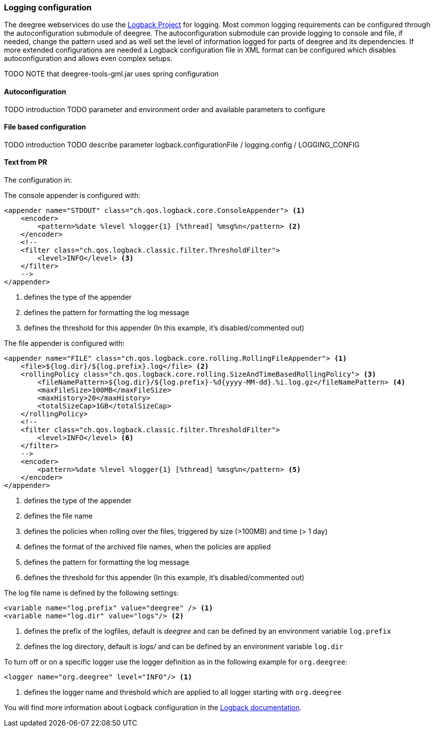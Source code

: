 [[anchor-logging-configuration]]
=== Logging configuration

The deegree webservices do use the https://logback.qos.ch[Logback Project] for logging.
Most common logging requirements can be configured through the autoconfiguration submodule of deegree.
The autoconfiguration submodule can provide logging to console and file, if needed, change the pattern used and as well
 set the level of information logged for parts of deegree and its dependencies.
If more extended configurations are needed a Logback configuration file in XML format can be configured which disables
 autoconfiguration and allows even complex setups.

TODO NOTE that deegree-tools-gml.jar uses spring configuration

==== Autoconfiguration

TODO introduction
TODO parameter and environment order and available parameters to configure

==== File based configuration

TODO introduction
TODO describe parameter logback.configurationFile / logging.config / LOGGING_CONFIG

==== Text from PR

The configuration in:

The console appender is configured with:

[source,xml]
----
<appender name="STDOUT" class="ch.qos.logback.core.ConsoleAppender"> <1>
    <encoder>
        <pattern>%date %level %logger{1} [%thread] %msg%n</pattern> <2>
    </encoder>
    <!--
    <filter class="ch.qos.logback.classic.filter.ThresholdFilter">
        <level>INFO</level> <3>
    </filter>
    -->
</appender>
----
<1> defines the type of the appender
<2> defines the pattern for formatting the log message
<3> defines the threshold for this appender (In this example, it's disabled/commented out)

The file appender is configured with:

[source,xml]
----
<appender name="FILE" class="ch.qos.logback.core.rolling.RollingFileAppender"> <1>
    <file>${log.dir}/${log.prefix}.log</file> <2>
    <rollingPolicy class="ch.qos.logback.core.rolling.SizeAndTimeBasedRollingPolicy"> <3>
        <fileNamePattern>${log.dir}/${log.prefix}-%d{yyyy-MM-dd}.%i.log.gz</fileNamePattern> <4>
        <maxFileSize>100MB</maxFileSize>
        <maxHistory>20</maxHistory>
        <totalSizeCap>1GB</totalSizeCap>
    </rollingPolicy>
    <!--
    <filter class="ch.qos.logback.classic.filter.ThresholdFilter">
        <level>INFO</level> <6>
    </filter>
    -->
    <encoder>
        <pattern>%date %level %logger{1} [%thread] %msg%n</pattern> <5>
    </encoder>
</appender>
----
<1> defines the type of the appender
<2> defines the file name
<3> defines the policies when rolling over the files, triggered by size (>100MB) and time (> 1 day)
<4> defines the format of the archived file names, when the policies are applied
<5> defines the pattern for formatting the log message
<6> defines the threshold for this appender (In this example, it's disabled/commented out)

The log file name is defined by the following settings:

[source,xml]
----
<variable name="log.prefix" value="deegree" /> <1>
<variable name="log.dir" value="logs"/> <2>
----
<1> defines the prefix of the logfiles, default is _deegree_ and can be defined by an environment variable `log.prefix`
<2> defines the log directory, default is _logs/_ and can be defined by an environment variable `log.dir`

To turn off or on a specific logger use the logger definition as in the following example for `org.deegree`:

[source,xml]
----
<logger name="org.deegree" level="INFO"/> <1>
----
<1> defines the logger name and threshold which are applied to all logger starting with `org.deegree`

You will find more information about Logback configuration in the https://logback.qos.ch/documentation.html[Logback documentation].


